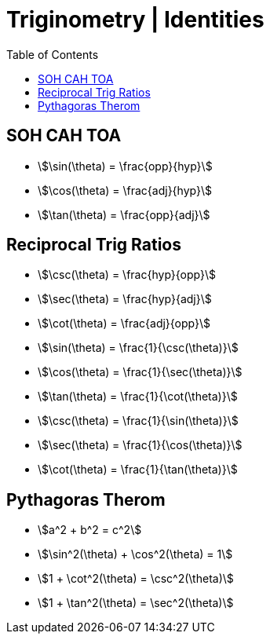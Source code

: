= Triginometry | Identities
:docinfo: shared
:source-highlighter: pygments
:pygments-style: monokai
:icons: font
:stem:
:toc: left
:docinfodir: ..

== SOH CAH TOA
- stem:[\sin(\theta) = \frac{opp}{hyp}]
- stem:[\cos(\theta) = \frac{adj}{hyp}]
- stem:[\tan(\theta) = \frac{opp}{adj}]

== Reciprocal Trig Ratios
- stem:[\csc(\theta) = \frac{hyp}{opp}]
- stem:[\sec(\theta) = \frac{hyp}{adj}]
- stem:[\cot(\theta) = \frac{adj}{opp}]

- stem:[\sin(\theta) = \frac{1}{\csc(\theta)}]
- stem:[\cos(\theta) = \frac{1}{\sec(\theta)}]
- stem:[\tan(\theta) = \frac{1}{\cot(\theta)}]

- stem:[\csc(\theta) = \frac{1}{\sin(\theta)}]
- stem:[\sec(\theta) = \frac{1}{\cos(\theta)}]
- stem:[\cot(\theta) = \frac{1}{\tan(\theta)}]

== Pythagoras Therom
- stem:[a^2 + b^2 = c^2]
- stem:[\sin^2(\theta) + \cos^2(\theta) = 1]
- stem:[1 + \cot^2(\theta) = \csc^2(\theta)]
- stem:[1 + \tan^2(\theta) = \sec^2(\theta)]
